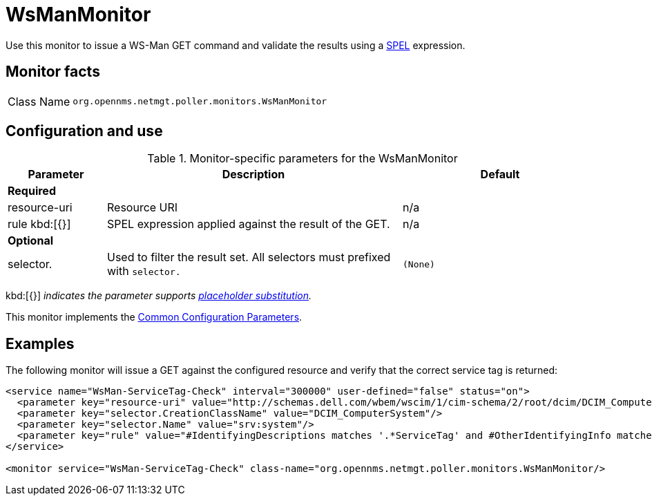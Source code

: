 
= WsManMonitor

Use this monitor to issue a WS-Man GET command and validate the results using a link:http://docs.spring.io/spring/docs/current/spring-framework-reference/html/expressions.html[SPEL] expression.

== Monitor facts

[cols="1,7"]
|===
| Class Name
| `org.opennms.netmgt.poller.monitors.WsManMonitor`
|===

== Configuration and use

.Monitor-specific parameters for the WsManMonitor
[options="header"]
[cols="1,3,2"]
|===
| Parameter
| Description
| Default

3+|*Required*

| resource-uri
| Resource URI
| n/a

| rule kbd:[{}]
| SPEL expression applied against the result of the GET.
| n/a

3+|*Optional*

| selector.
| Used to filter the result set. All selectors must prefixed with `selector.`
| `(None)`
|===

kbd:[{}] _indicates the parameter supports <<service-assurance/monitors/introduction.adoc#ref-service-assurance-monitors-placeholder-substitution-parameters, placeholder substitution>>._

This monitor implements the <<service-assurance/monitors/introduction.adoc#ref-service-assurance-monitors-common-parameters, Common Configuration Parameters>>.

== Examples

The following monitor will issue a GET against the configured resource and verify that the correct service tag is returned:

[source, xml]
----
<service name="WsMan-ServiceTag-Check" interval="300000" user-defined="false" status="on">
  <parameter key="resource-uri" value="http://schemas.dell.com/wbem/wscim/1/cim-schema/2/root/dcim/DCIM_ComputerSystem"/>
  <parameter key="selector.CreationClassName" value="DCIM_ComputerSystem"/>
  <parameter key="selector.Name" value="srv:system"/>
  <parameter key="rule" value="#IdentifyingDescriptions matches '.*ServiceTag' and #OtherIdentifyingInfo matches 'C7BBBP1'"/>
</service>

<monitor service="WsMan-ServiceTag-Check" class-name="org.opennms.netmgt.poller.monitors.WsManMonitor/>
----
